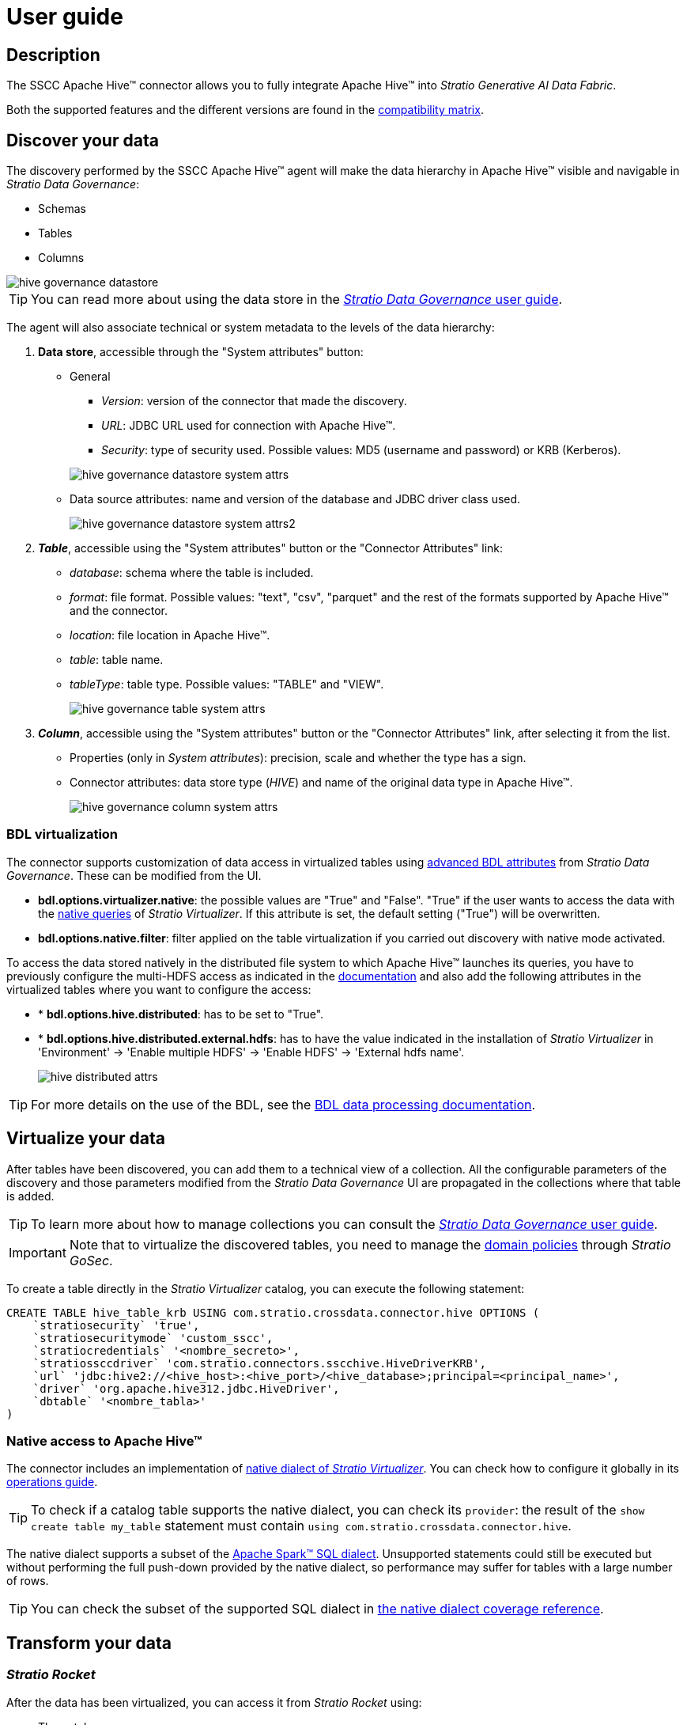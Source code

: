 ﻿= User guide

== Description

The SSCC Apache Hive™ connector allows you to fully integrate Apache Hive™ into _Stratio Generative AI Data Fabric_.

Both the supported features and the different versions are found in the xref:apache-hive:compatibility-matrix.adoc[compatibility matrix].

== Discover your data

The discovery performed by the SSCC Apache Hive™ agent will make the data hierarchy in Apache Hive™ visible and navigable in _Stratio Data Governance_:

* Schemas
* Tables
* Columns

image::hive-governance-datastore.png[]

TIP: You can read more about using the data store in the xref:stratio-data-governance:user-manual:from-a-data-store-to-a-dictionary.adoc[_Stratio Data Governance_ user guide].

The agent will also associate technical or system metadata to the levels of the data hierarchy:

. *Data store*, accessible through the "System attributes" button:
** General
+
--
*** _Version_: version of the connector that made the discovery.
*** _URL_: JDBC URL used for connection with Apache Hive™.
*** _Security_: type of security used. Possible values: MD5 (username and password) or KRB (Kerberos).
--
+
image::hive-governance-datastore-system-attrs.png[]
+
** Data source attributes: name and version of the database and JDBC driver class used.
+
image::hive-governance-datastore-system-attrs2.png[]

. *_Table_*, accessible using the "System attributes" button or the "Connector Attributes" link:
** _database_: schema where the table is included.
** _format_: file format. Possible values: "text", "csv", "parquet" and the rest of the formats supported by Apache Hive™ and the connector.
** _location_: file location in Apache Hive™.
** _table_: table name.
** _tableType_: table type. Possible values: "TABLE" and "VIEW".
+
image::hive-governance-table-system-attrs.png[]

. *_Column_*, accessible using the "System attributes" button or the "Connector Attributes" link, after selecting it from the list.
** Properties (only in _System attributes_): precision, scale and whether the type has a sign.
** Connector attributes: data store type (_HIVE_) and name of the original data type in Apache Hive™.
+
image::hive-governance-column-system-attrs.png[]

=== BDL virtualization

The connector supports customization of data access in virtualized tables using xref:stratio-data-governance:user-manual:bdl-virtualization.adoc#_bdl_custom_attributes[advanced BDL attributes] from __Stratio Data Governance__. These can be modified from the UI.

* *bdl.options.virtualizer.native*: the possible values are "True" and "False". "True" if the user wants to access the data with the xref:stratio-virtualizer:user-guide:what-can-i-do-with-stratio-virtualizer.adoc#_native_queries[native queries] of __Stratio Virtualizer__. If this attribute is set, the default setting ("True") will be overwritten.
* *bdl.options.native.filter*: filter applied on the table virtualization if you carried out discovery with native mode activated.

To access the data stored natively in the distributed file system to which Apache Hive™ launches its queries, you have to previously configure the multi-HDFS access as indicated in the xref:apache-hadoop-hdfs:operations-guide.adoc#_stratio_virtualizer[documentation] and also add the following attributes in the virtualized tables where you want to configure the access:

* * *bdl.options.hive.distributed*: has to be set to "True".
* * *bdl.options.hive.distributed.external.hdfs*: has to have the value indicated in the installation of _Stratio Virtualizer_ in 'Environment' -> 'Enable multiple HDFS' -> 'Enable HDFS' -> 'External hdfs name'.
+
image::hive-distributed-attrs.png[]

TIP: For more details on the use of the BDL, see the xref:stratio-data-governance:user-manual:data-processing-with-bdl.adoc[BDL data processing documentation].

== Virtualize your data

After tables have been discovered, you can add them to a technical view of a collection. All the configurable parameters of the discovery and those parameters modified from the _Stratio Data Governance_ UI are propagated in the collections where that table is added.

TIP: To learn more about how to manage collections you can consult the xref:stratio-data-governance:user-manual:collections.adoc[_Stratio Data Governance_ user guide].

IMPORTANT: Note that to virtualize the discovered tables, you need to manage the xref:stratio-gosec:operations-manual:data-access/manage-policies/manage-domains-policies.adoc[domain policies] through _Stratio GoSec_.

To create a table directly in the _Stratio Virtualizer_ catalog, you can execute the following statement:

[source,sql]
----
CREATE TABLE hive_table_krb USING com.stratio.crossdata.connector.hive OPTIONS (
    `stratiosecurity` 'true',
    `stratiosecuritymode` 'custom_sscc',
    `stratiocredentials` '<nombre_secreto>',
    `stratiossccdriver` 'com.stratio.connectors.sscchive.HiveDriverKRB',
    `url` 'jdbc:hive2://<hive_host>:<hive_port>/<hive_database>;principal=<principal_name>',
    `driver` 'org.apache.hive312.jdbc.HiveDriver',
    `dbtable` '<nombre_tabla>'
)
----

=== Native access to Apache Hive™

The connector includes an implementation of xref:stratio-virtualizer:architecture:features.adoc#_native_access_to_data_stores[native dialect of __Stratio Virtualizer__]. You can check how to configure it globally in its xref:stratio-virtualizer:operations-guide:configuration/processing-configuration.adoc#_improvements_from_stratio_virtualizer_to_sparks_push_down[operations guide].

TIP: To check if a catalog table supports the native dialect, you can check its `provider`: the result of the `show create table my_table` statement must contain `using com.stratio.crossdata.connector.hive`.

The native dialect supports a subset of the https://archive.apache.org/dist/spark/docs/3.1.1/sql-ref.html[Apache Spark™ SQL dialect]. Unsupported statements could still be executed but without performing the full push-down provided by the native dialect, so performance may suffer for tables with a large number of rows.

TIP: You can check the subset of the supported SQL dialect in xref:apache-hive:user-guide/native-coverage.adoc[the native dialect coverage reference].

== Transform your data

=== _Stratio Rocket_

After the data has been virtualized, you can access it from _Stratio Rocket_ using:

* The catalog.
+
image::hive-rocket-catalog.png[]

* In the workflows using the input from xref:stratio-rocket:user-guide:workflow-asset/data-inputs.adoc#_stratio_virtualizer[__Stratio Virtualizer__]. You can force access through the native dialect by checking the "Force query execution with native connectors" box.
+
image::hive-rocket_virtualizer_input.png[]

=== _Stratio Intelligence_

You can see how the data is accessed from _Stratio Intelligence_ in the xref:ROOT:quick-start-guide.adoc#_stratio_intelligence[general quick start guide].
